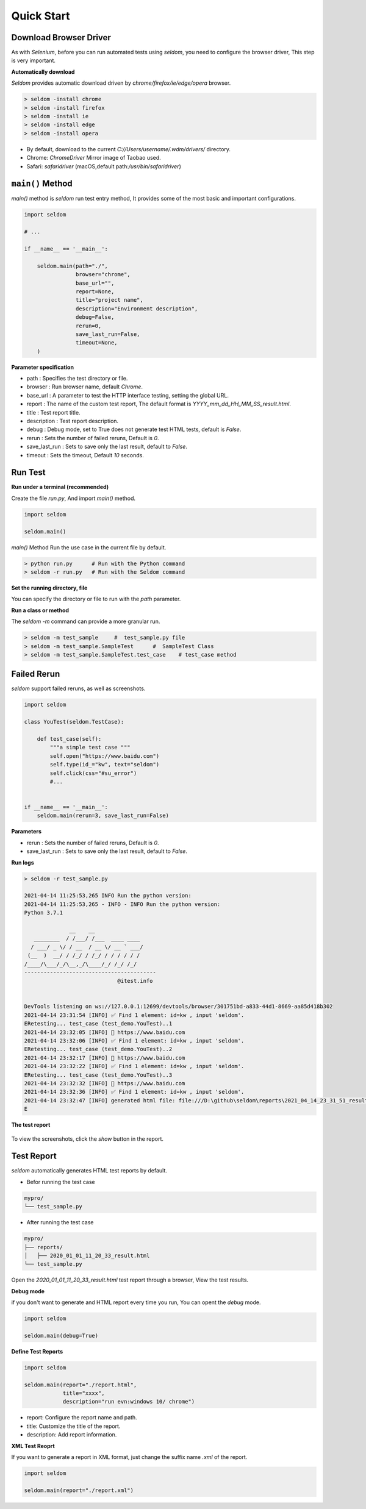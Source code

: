 Quick Start
-------------

Download Browser Driver
~~~~~~~~~~~~~~~~~~~~~~~~~


As with `Selenium`, before you can run automated tests using `seldom`, you need to configure the browser driver, This step is very important.


**Automatically download**

`Seldom` provides automatic download driven by `chrome/firefox/ie/edge/opera` browser.

.. code:: shell

    > seldom -install chrome
    > seldom -install firefox
    > seldom -install ie
    > seldom -install edge
    > seldom -install opera

- By default, download to the current `C://Users/username/.wdm/drivers/` directory.

- Chrome: `ChromeDriver` Mirror image of Taobao used.

- Safari: `safaridriver` (macOS,default path:`/usr/bin/safaridriver`)


``main()`` Method
~~~~~~~~~~~~~~~~~~~


`main()` method is `seldom` run test entry method, It provides some of the most basic and important configurations.


.. code:: python

    import seldom

    # ...

    if __name__ == '__main__':

        seldom.main(path="./",
                    browser="chrome",
                    base_url="",
                    report=None,
                    title="project name",
                    description="Environment description",
                    debug=False,
                    rerun=0,
                    save_last_run=False,
                    timeout=None,
        )



**Parameter specification**

-  path : Specifies the test directory or file.
-  browser : Run browser name, default `Chrome`.
-  base\_url : A parameter to test the HTTP interface testing, setting the global URL.
-  report : The name of the custom test report, The default format is `YYYY_mm_dd_HH_MM_SS_result.html`.
-  title : Test report title.
-  description : Test report description.
-  debug : Debug mode,  set to True does not generate test HTML tests, default is `False`.
-  rerun : Sets the number of failed reruns, Default is `0`.
-  save\_last\_run : Sets to save only the last result, default to `False`.
-  timeout : Sets the timeout, Default `10` seconds.


Run Test
~~~~~~~~~~

**Run under a terminal (recommended)**


Create the file `run.py`, And import `main()` method.


.. code:: py

    import seldom

    seldom.main()


`main()` Method Run the use case in the current file by default.


.. code:: shell

    > python run.py      # Run with the Python command
    > seldom -r run.py   # Run with the Seldom command


**Set the running directory, file**


You can specify the directory or file to run with the `path` parameter.


.. code:: py
    import seldom

    seldom.main(path="./")  
    seldom.main(path="./test_dir/")
    seldom.main(path="./test_dir/test_sample.py")
    seldom.main(path="D:/seldom_sample/test_dir/test_sample.py")


**Run a class or method**


The `seldom -m` command can provide a more granular run.

.. code:: shell

    > seldom -m test_sample     #  test_sample.py file
    > seldom -m test_sample.SampleTest      #  SampleTest Class
    > seldom -m test_sample.SampleTest.test_case    # test_case method


Failed Rerun
~~~~~~~~~~~~~~~~

`seldom` support failed reruns, as well as screenshots.

.. code:: python

    import seldom

    class YouTest(seldom.TestCase):

        def test_case(self):
            """a simple test case """
            self.open("https://www.baidu.com")
            self.type(id_="kw", text="seldom")
            self.click(css="#su_error")
            #...


    if __name__ == '__main__':
        seldom.main(rerun=3, save_last_run=False)



**Parameters**

-  rerun : Sets the number of failed reruns, Default is `0`.
-  save\_last\_run : Sets to save only the last result, default to `False`.


**Run logs**

.. code:: shell

    > seldom -r test_sample.py

    2021-04-14 11:25:53,265 INFO Run the python version:
    2021-04-14 11:25:53,265 - INFO - INFO Run the python version:
    Python 3.7.1

                  __    __
       ________  / /___/ /___  ____ ____
      / ___/ _ \/ / __  / __ \/ __ ` ___/
     (__  )  __/ / /_/ / /_/ / / / / / /
    /____/\___/_/\__,_/\____/_/ /_/ /_/
    -----------------------------------------
                                 @itest.info


    DevTools listening on ws://127.0.0.1:12699/devtools/browser/301751bd-a833-44d1-8669-aa85d418b302
    2021-04-14 23:31:54 [INFO] ✅ Find 1 element: id=kw , input 'seldom'.
    ERetesting... test_case (test_demo.YouTest)..1
    2021-04-14 23:32:05 [INFO] 📖 https://www.baidu.com
    2021-04-14 23:32:06 [INFO] ✅ Find 1 element: id=kw , input 'seldom'.
    ERetesting... test_case (test_demo.YouTest)..2
    2021-04-14 23:32:17 [INFO] 📖 https://www.baidu.com
    2021-04-14 23:32:22 [INFO] ✅ Find 1 element: id=kw , input 'seldom'.
    ERetesting... test_case (test_demo.YouTest)..3
    2021-04-14 23:32:32 [INFO] 📖 https://www.baidu.com
    2021-04-14 23:32:36 [INFO] ✅ Find 1 element: id=kw , input 'seldom'.
    2021-04-14 23:32:47 [INFO] generated html file: file:///D:\github\seldom\reports\2021_04_14_23_31_51_result.html
    E



**The test report**

.. figure:: ../image/report.png
   :alt: 


To view the screenshots, click the `show` button in the report.


Test Report
~~~~~~~~~~~~~

`seldom` automatically generates HTML test reports by default.

-  Befor running the test case

.. code:: shell

    mypro/
    └── test_sample.py

-  After running the test case

.. code:: shell

    mypro/
    ├── reports/
    │   ├── 2020_01_01_11_20_33_result.html
    └── test_sample.py


Open the `2020_01_01_11_20_33_result.html` test report through a browser, View the test results.


**Debug mode**


if you don't want to generate and HTML report every time you run, You can opent the `debug` mode.

.. code:: py

    import seldom

    seldom.main(debug=True)


**Define Test Reports**

.. code:: py

    import seldom

    seldom.main(report="./report.html",
                title="xxxx",
                description="run evn:windows 10/ chrome")


-  report: Configure the report name and path.
-  title: Customize the title of the report.
-  description: Add report information.


**XML Test Reoprt**

If you want to generate a report in XML format, just change the suffix name `.xml` of the report.

.. code:: py

    import seldom

    seldom.main(report="./report.xml")

